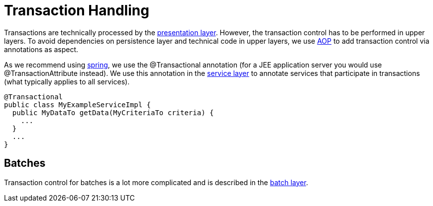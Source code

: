 = Transaction Handling

Transactions are technically processed by the link:guide-dataaccess-layer[presentation layer]. However, the transaction control has to be performed in upper layers. To avoid dependencies on persistence layer and technical code in upper layers, we use link:guide-aop[AOP] to add transaction control via annotations as aspect.

As we recommend using http://spring.io[spring], we use the +@Transactional+ annotation (for a JEE application server you would use +@TransactionAttribute+ instead). We use this annotation in the link:guide-service-layer[service layer] to annotate services that participate in transactions (what typically applies to all services).

[source,java]
@Transactional
public class MyExampleServiceImpl {
  public MyDataTo getData(MyCriteriaTo criteria) {
    ...
  }
  ...
}

== Batches
Transaction control for batches is a lot more complicated and is described in the link:guide-batch-layer[batch layer].